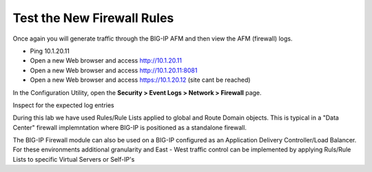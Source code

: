 Test the New Firewall Rules
---------------------------

Once again you will generate traffic through the BIG-IP AFM and then
view the AFM (firewall) logs.

-  Ping 10.1.20.11

-  Open a new Web browser and access http://10.1.20.11

-  Open a new Web browser and access http://10.1.20.11:8081

-  Open a new Web browser and access https://10.1.20.12 (site cant be reached)


In the Configuration Utility, open the **Security > Event Logs > Network
> Firewall** page.

Inspect for the expected log entries

During this lab we have used Rules/Rule Lists applied to global and Route Domain objects. 
This is typical in a "Data Center" firewall implemntation where BIG-IP is positioned as a 
standalone firewall. 

The BIG-IP Firewall module can also be used on a BIG-IP configured as an Application 
Delivery Controller/Load Balancer. For these environments additional granularity and 
East - West traffic control can be implemented by applying Ruls/Rule Lists to specific
Virtual Servers or Self-IP's

.. |image31| image:: /_static/class1/image32.png
   :width: 6.5in
   :height: 0.5in
.. |image32| image:: /_static/class1/image32.png
   :width: 6.5in
   :height: 0.5in
.. |image33| image:: /_static/class1/image33.png
   :width: 6.5in
.. |image34| image:: /_static/class1/image34.png
   :width: 6.49097in
   :height: 0.59236in
